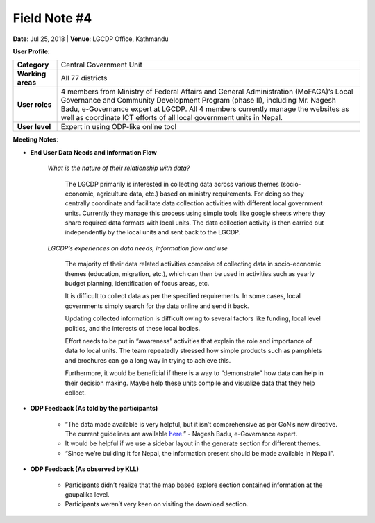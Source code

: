 Field Note #4
=============

**Date**: Jul 25, 2018 | **Venue**: LGCDP Office, Kathmandu

**User Profile**:

+-------------------+-------------------------------------------------------------------------------------------------------------------------------------------------------------------------------------------------------------------------------------------------------------------------------------------------------------------------------+
| **Category**      | Central Government Unit                                                                                                                                                                                                                                                                                                       |
+-------------------+-------------------------------------------------------------------------------------------------------------------------------------------------------------------------------------------------------------------------------------------------------------------------------------------------------------------------------+
| **Working areas** | All 77 districts                                                                                                                                                                                                                                                                                                              |
+-------------------+-------------------------------------------------------------------------------------------------------------------------------------------------------------------------------------------------------------------------------------------------------------------------------------------------------------------------------+
| **User roles**    | 4 members from Ministry of Federal Affairs and General Administration (MoFAGA)’s Local Governance and Community Development Program (phase II), including Mr. Nagesh Badu, e-Governance expert at LGCDP. All 4 members currently manage the websites as well as coordinate ICT efforts of all local government units in Nepal.|
+-------------------+-------------------------------------------------------------------------------------------------------------------------------------------------------------------------------------------------------------------------------------------------------------------------------------------------------------------------------+
| **User level**    | Expert in using ODP-like online tool                                                                                                                                                                                                                                                                                          |
+-------------------+-------------------------------------------------------------------------------------------------------------------------------------------------------------------------------------------------------------------------------------------------------------------------------------------------------------------------------+

**Meeting Notes**:

- **End User Data Needs and Information Flow**

    *What is the nature of their relationship with data?*

      The LGCDP primarily is interested in collecting data across various themes (socio-economic, agriculture data, etc.) based on ministry requirements. For doing so they centrally coordinate and facilitate data collection activities with different local government units. Currently they manage this process using simple tools like google sheets where they share required data formats with local units. The data collection activity is then carried out independently by the local units and sent back to the LGCDP.

    *LGCDP’s experiences on data needs, information flow and use*

      The majority of their data related activities comprise of collecting data in socio-economic themes (education, migration, etc.), which can then be used in activities such as yearly budget planning, identification of focus areas, etc.

      It is difficult to collect data as per the specified requirements. In some cases, local governments simply search for the data online and send it back.

      Updating collected information is difficult owing to several factors like funding, local level politics, and the interests of these local bodies.

      Effort needs to be put in “awareness” activities that explain the role and importance of data to local units. The team repeatedly stressed how simple products such as pamphlets and brochures can go a long way in trying to achieve this.

      Furthermore, it would be beneficial if there is a way to “demonstrate” how data can help in their decision making. Maybe help these units compile and visualize data that they help collect.


- **ODP Feedback (As told by the participants)**

   - “The data made available is very helpful, but it isn’t comprehensive as per GoN’s new directive. The current guidelines are available `here <https://drive.google.com/file/d/0B6RiLsl1G-KVQ2kzMDk0WVNYczZsNmxCZW1iN3ZYMjlzckcw/view>`_.” - Nagesh Badu, e-Governance expert.

   - It would be helpful if we use a sidebar layout in the generate section for different themes.

   - “Since we’re building it for Nepal, the information present should be made available in Nepali”.

- **ODP Feedback (As observed by KLL)**

   - Participants didn’t realize that the map based explore section contained information at the gaupalika level.
   - Participants weren’t very keen on visiting the download section.

